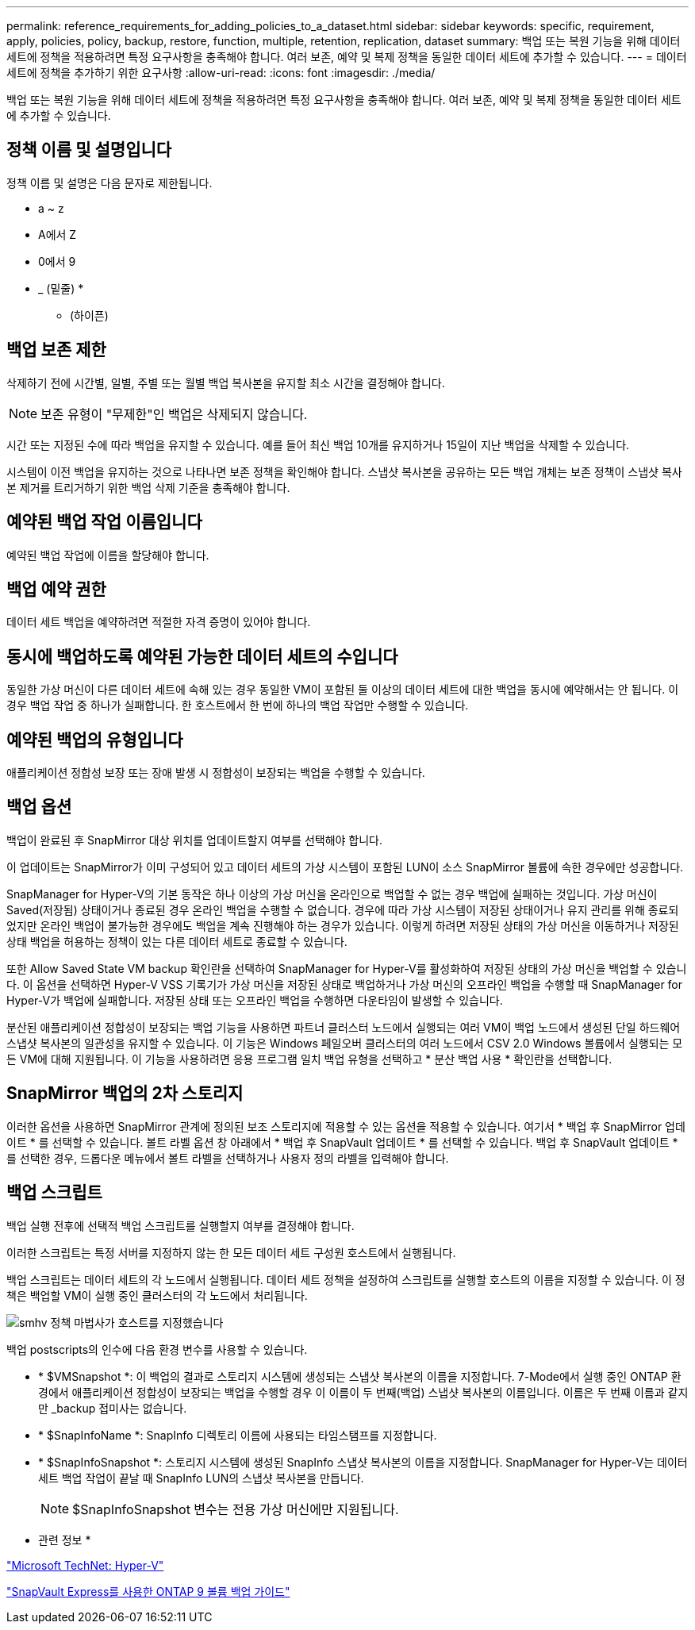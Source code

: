 ---
permalink: reference_requirements_for_adding_policies_to_a_dataset.html 
sidebar: sidebar 
keywords: specific, requirement, apply, policies, policy, backup, restore, function, multiple, retention, replication, dataset 
summary: 백업 또는 복원 기능을 위해 데이터 세트에 정책을 적용하려면 특정 요구사항을 충족해야 합니다. 여러 보존, 예약 및 복제 정책을 동일한 데이터 세트에 추가할 수 있습니다. 
---
= 데이터 세트에 정책을 추가하기 위한 요구사항
:allow-uri-read: 
:icons: font
:imagesdir: ./media/


[role="lead"]
백업 또는 복원 기능을 위해 데이터 세트에 정책을 적용하려면 특정 요구사항을 충족해야 합니다. 여러 보존, 예약 및 복제 정책을 동일한 데이터 세트에 추가할 수 있습니다.



== 정책 이름 및 설명입니다

정책 이름 및 설명은 다음 문자로 제한됩니다.

* a ~ z
* A에서 Z
* 0에서 9
* _ (밑줄)
* 
+
** (하이픈)






== 백업 보존 제한

삭제하기 전에 시간별, 일별, 주별 또는 월별 백업 복사본을 유지할 최소 시간을 결정해야 합니다.


NOTE: 보존 유형이 "무제한"인 백업은 삭제되지 않습니다.

시간 또는 지정된 수에 따라 백업을 유지할 수 있습니다. 예를 들어 최신 백업 10개를 유지하거나 15일이 지난 백업을 삭제할 수 있습니다.

시스템이 이전 백업을 유지하는 것으로 나타나면 보존 정책을 확인해야 합니다. 스냅샷 복사본을 공유하는 모든 백업 개체는 보존 정책이 스냅샷 복사본 제거를 트리거하기 위한 백업 삭제 기준을 충족해야 합니다.



== 예약된 백업 작업 이름입니다

예약된 백업 작업에 이름을 할당해야 합니다.



== 백업 예약 권한

데이터 세트 백업을 예약하려면 적절한 자격 증명이 있어야 합니다.



== 동시에 백업하도록 예약된 가능한 데이터 세트의 수입니다

동일한 가상 머신이 다른 데이터 세트에 속해 있는 경우 동일한 VM이 포함된 둘 이상의 데이터 세트에 대한 백업을 동시에 예약해서는 안 됩니다. 이 경우 백업 작업 중 하나가 실패합니다. 한 호스트에서 한 번에 하나의 백업 작업만 수행할 수 있습니다.



== 예약된 백업의 유형입니다

애플리케이션 정합성 보장 또는 장애 발생 시 정합성이 보장되는 백업을 수행할 수 있습니다.



== 백업 옵션

백업이 완료된 후 SnapMirror 대상 위치를 업데이트할지 여부를 선택해야 합니다.

이 업데이트는 SnapMirror가 이미 구성되어 있고 데이터 세트의 가상 시스템이 포함된 LUN이 소스 SnapMirror 볼륨에 속한 경우에만 성공합니다.

SnapManager for Hyper-V의 기본 동작은 하나 이상의 가상 머신을 온라인으로 백업할 수 없는 경우 백업에 실패하는 것입니다. 가상 머신이 Saved(저장됨) 상태이거나 종료된 경우 온라인 백업을 수행할 수 없습니다. 경우에 따라 가상 시스템이 저장된 상태이거나 유지 관리를 위해 종료되었지만 온라인 백업이 불가능한 경우에도 백업을 계속 진행해야 하는 경우가 있습니다. 이렇게 하려면 저장된 상태의 가상 머신을 이동하거나 저장된 상태 백업을 허용하는 정책이 있는 다른 데이터 세트로 종료할 수 있습니다.

또한 Allow Saved State VM backup 확인란을 선택하여 SnapManager for Hyper-V를 활성화하여 저장된 상태의 가상 머신을 백업할 수 있습니다. 이 옵션을 선택하면 Hyper-V VSS 기록기가 가상 머신을 저장된 상태로 백업하거나 가상 머신의 오프라인 백업을 수행할 때 SnapManager for Hyper-V가 백업에 실패합니다. 저장된 상태 또는 오프라인 백업을 수행하면 다운타임이 발생할 수 있습니다.

분산된 애플리케이션 정합성이 보장되는 백업 기능을 사용하면 파트너 클러스터 노드에서 실행되는 여러 VM이 백업 노드에서 생성된 단일 하드웨어 스냅샷 복사본의 일관성을 유지할 수 있습니다. 이 기능은 Windows 페일오버 클러스터의 여러 노드에서 CSV 2.0 Windows 볼륨에서 실행되는 모든 VM에 대해 지원됩니다. 이 기능을 사용하려면 응용 프로그램 일치 백업 유형을 선택하고 * 분산 백업 사용 * 확인란을 선택합니다.



== SnapMirror 백업의 2차 스토리지

이러한 옵션을 사용하면 SnapMirror 관계에 정의된 보조 스토리지에 적용할 수 있는 옵션을 적용할 수 있습니다. 여기서 * 백업 후 SnapMirror 업데이트 * 를 선택할 수 있습니다. 볼트 라벨 옵션 창 아래에서 * 백업 후 SnapVault 업데이트 * 를 선택할 수 있습니다. 백업 후 SnapVault 업데이트 * 를 선택한 경우, 드롭다운 메뉴에서 볼트 라벨을 선택하거나 사용자 정의 라벨을 입력해야 합니다.



== 백업 스크립트

백업 실행 전후에 선택적 백업 스크립트를 실행할지 여부를 결정해야 합니다.

이러한 스크립트는 특정 서버를 지정하지 않는 한 모든 데이터 세트 구성원 호스트에서 실행됩니다.

백업 스크립트는 데이터 세트의 각 노드에서 실행됩니다. 데이터 세트 정책을 설정하여 스크립트를 실행할 호스트의 이름을 지정할 수 있습니다. 이 정책은 백업할 VM이 실행 중인 클러스터의 각 노드에서 처리됩니다.

image::smhv_policywizard_specified_host.gif[smhv 정책 마법사가 호스트를 지정했습니다]

백업 postscripts의 인수에 다음 환경 변수를 사용할 수 있습니다.

* * $VMSnapshot *: 이 백업의 결과로 스토리지 시스템에 생성되는 스냅샷 복사본의 이름을 지정합니다. 7-Mode에서 실행 중인 ONTAP 환경에서 애플리케이션 정합성이 보장되는 백업을 수행할 경우 이 이름이 두 번째(백업) 스냅샷 복사본의 이름입니다. 이름은 두 번째 이름과 같지만 _backup 접미사는 없습니다.
* * $SnapInfoName *: SnapInfo 디렉토리 이름에 사용되는 타임스탬프를 지정합니다.
* * $SnapInfoSnapshot *: 스토리지 시스템에 생성된 SnapInfo 스냅샷 복사본의 이름을 지정합니다. SnapManager for Hyper-V는 데이터 세트 백업 작업이 끝날 때 SnapInfo LUN의 스냅샷 복사본을 만듭니다.
+

NOTE: $SnapInfoSnapshot 변수는 전용 가상 머신에만 지원됩니다.



* 관련 정보 *

http://technet.microsoft.com/library/cc753637(WS.10).aspx["Microsoft TechNet: Hyper-V"]

http://docs.netapp.com/ontap-9/topic/com.netapp.doc.exp-buvault/home.html["SnapVault Express를 사용한 ONTAP 9 볼륨 백업 가이드"]
